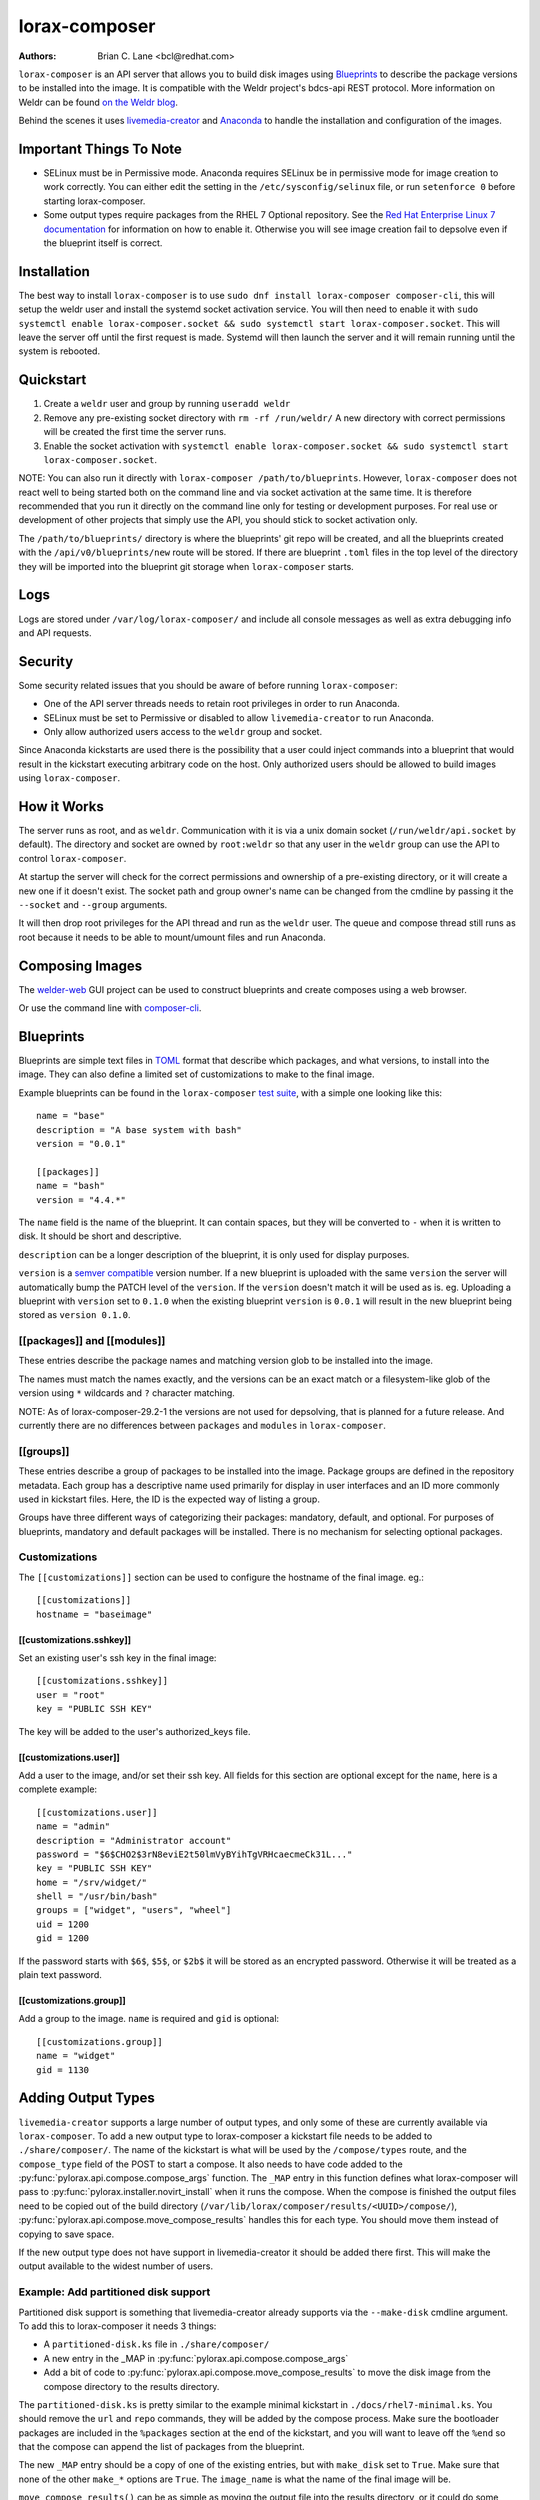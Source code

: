 lorax-composer
==============

:Authors:
    Brian C. Lane <bcl@redhat.com>

``lorax-composer`` is an API server that allows you to build disk images using
`Blueprints`_ to describe the package versions to be installed into the image.
It is compatible with the Weldr project's bdcs-api REST protocol. More
information on Weldr can be found `on the Weldr blog <http://www.weldr.io>`_.

Behind the scenes it uses `livemedia-creator <livemedia-creator.html>`_ and
`Anaconda <https://anaconda-installer.readthedocs.io/en/latest/>`_ to handle the
installation and configuration of the images.

Important Things To Note
------------------------

* SELinux must be in Permissive mode. Anaconda requires SELinux be in permissive mode
  for image creation to work correctly. You can either edit the setting in the
  ``/etc/sysconfig/selinux`` file, or run ``setenforce 0`` before starting lorax-composer.

* Some output types require packages from the RHEL 7 Optional repository. See the
  `Red Hat Enterprise Linux 7 documentation <https://access.redhat.com/solutions/392003>`_
  for information on how to enable it. Otherwise you will see image creation fail to
  depsolve even if the blueprint itself is correct.

Installation
------------

The best way to install ``lorax-composer`` is to use ``sudo dnf install
lorax-composer composer-cli``, this will setup the weldr user and install the
systemd socket activation service. You will then need to enable it with ``sudo
systemctl enable lorax-composer.socket && sudo systemctl start
lorax-composer.socket``. This will leave the server off until the first request
is made. Systemd will then launch the server and it will remain running until
the system is rebooted.

Quickstart
----------

1. Create a ``weldr`` user and group by running ``useradd weldr``
2. Remove any pre-existing socket directory with ``rm -rf /run/weldr/``
   A new directory with correct permissions will be created the first time the server runs.
3. Enable the socket activation with ``systemctl enable lorax-composer.socket
   && sudo systemctl start lorax-composer.socket``.

NOTE: You can also run it directly with ``lorax-composer /path/to/blueprints``.  However,
``lorax-composer`` does not react well to being started both on the command line and via
socket activation at the same time.  It is therefore recommended that you run it directly
on the command line only for testing or development purposes.  For real use or development
of other projects that simply use the API, you should stick to socket activation only.

The ``/path/to/blueprints/`` directory is where the blueprints' git repo will
be created, and all the blueprints created with the ``/api/v0/blueprints/new``
route will be stored.  If there are blueprint ``.toml`` files in the top level
of the directory they will be imported into the blueprint git storage when
``lorax-composer`` starts.

Logs
----

Logs are stored under ``/var/log/lorax-composer/`` and include all console
messages as well as extra debugging info and API requests.

Security
--------

Some security related issues that you should be aware of before running ``lorax-composer``:

* One of the API server threads needs to retain root privileges in order to run Anaconda.
* SELinux must be set to Permissive or disabled to allow ``livemedia-creator`` to run Anaconda.
* Only allow authorized users access to the ``weldr`` group and socket.

Since Anaconda kickstarts are used there is the possibility that a user could
inject commands into a blueprint that would result in the kickstart executing
arbitrary code on the host.  Only authorized users should be allowed to build
images using ``lorax-composer``.

How it Works
------------

The server runs as root, and as ``weldr``. Communication with it is via a unix
domain socket (``/run/weldr/api.socket`` by default). The directory and socket
are owned by ``root:weldr`` so that any user in the ``weldr`` group can use the API
to control ``lorax-composer``.

At startup the server will check for the correct permissions and
ownership of a pre-existing directory, or it will create a new one if it
doesn't exist.  The socket path and group owner's name can be changed from the
cmdline by passing it the ``--socket`` and ``--group`` arguments.

It will then drop root privileges for the API thread and run as the ``weldr``
user. The queue and compose thread still runs as root because it needs to be
able to mount/umount files and run Anaconda.

Composing Images
----------------

The `welder-web <https://github.com/weldr/welder-web/>`_ GUI project can be used to construct
blueprints and create composes using a web browser.

Or use the command line with `composer-cli <composer-cli.html>`_.

Blueprints
----------

Blueprints are simple text files in `TOML <https://github.com/toml-lang/toml>`_ format that describe
which packages, and what versions, to install into the image. They can also define a limited set
of customizations to make to the final image.

Example blueprints can be found in the ``lorax-composer`` `test suite
<https://github.com/weldr/lorax/tree/master/tests/pylorax/blueprints/>`_, with a simple one
looking like this::

    name = "base"
    description = "A base system with bash"
    version = "0.0.1"

    [[packages]]
    name = "bash"
    version = "4.4.*"

The ``name`` field is the name of the blueprint. It can contain spaces, but they will be converted to ``-``
when it is written to disk. It should be short and descriptive.

``description`` can be a longer description of the blueprint, it is only used for display purposes.

``version`` is a `semver compatible <https://semver.org/>`_ version number. If
a new blueprint is uploaded with the same ``version`` the server will
automatically bump the PATCH level of the ``version``. If the ``version``
doesn't match it will be used as is. eg. Uploading a blueprint with ``version``
set to ``0.1.0`` when the existing blueprint ``version`` is ``0.0.1`` will
result in the new blueprint being stored as ``version 0.1.0``.

[[packages]] and [[modules]]
~~~~~~~~~~~~~~~~~~~~~~~~~~~~

These entries describe the package names and matching version glob to be installed into the image.

The names must match the names exactly, and the versions can be an exact match
or a filesystem-like glob of the version using ``*`` wildcards and ``?``
character matching.

NOTE: As of lorax-composer-29.2-1 the versions are not used for depsolving,
that is planned for a future release. And currently there are no differences
between ``packages`` and ``modules`` in ``lorax-composer``.

[[groups]]
~~~~~~~~~~

These entries describe a group of packages to be installed into the image.  Package groups are
defined in the repository metadata.  Each group has a descriptive name used primarily for display
in user interfaces and an ID more commonly used in kickstart files.  Here, the ID is the expected
way of listing a group.

Groups have three different ways of categorizing their packages:  mandatory, default, and optional.
For purposes of blueprints, mandatory and default packages will be installed.  There is no mechanism
for selecting optional packages.

Customizations
~~~~~~~~~~~~~~

The ``[[customizations]]`` section can be used to configure the hostname of the final image. eg.::

    [[customizations]]
    hostname = "baseimage"


[[customizations.sshkey]]
*************************

Set an existing user's ssh key in the final image::

    [[customizations.sshkey]]
    user = "root"
    key = "PUBLIC SSH KEY"

The key will be added to the user's authorized_keys file.


[[customizations.user]]
***********************

Add a user to the image, and/or set their ssh key.
All fields for this section are optional except for the ``name``, here is a complete example::

    [[customizations.user]]
    name = "admin"
    description = "Administrator account"
    password = "$6$CHO2$3rN8eviE2t50lmVyBYihTgVRHcaecmeCk31L..."
    key = "PUBLIC SSH KEY"
    home = "/srv/widget/"
    shell = "/usr/bin/bash"
    groups = ["widget", "users", "wheel"]
    uid = 1200
    gid = 1200

If the password starts with ``$6$``, ``$5$``, or ``$2b$`` it will be stored as
an encrypted password. Otherwise it will be treated as a plain text password.


[[customizations.group]]
************************

Add a group to the image. ``name`` is required and ``gid`` is optional::

    [[customizations.group]]
    name = "widget"
    gid = 1130


Adding Output Types
-------------------

``livemedia-creator`` supports a large number of output types, and only some of
these are currently available via ``lorax-composer``. To add a new output type to
lorax-composer a kickstart file needs to be added to ``./share/composer/``. The
name of the kickstart is what will be used by the ``/compose/types`` route, and the
``compose_type`` field of the POST to start a compose. It also needs to have
code added to the :py:func:`pylorax.api.compose.compose_args` function. The
``_MAP`` entry in this function defines what lorax-composer will pass to
:py:func:`pylorax.installer.novirt_install` when it runs the compose.  When the
compose is finished the output files need to be copied out of the build
directory (``/var/lib/lorax/composer/results/<UUID>/compose/``),
:py:func:`pylorax.api.compose.move_compose_results` handles this for each type.
You should move them instead of copying to save space.

If the new output type does not have support in livemedia-creator it should be
added there first. This will make the output available to the widest number of
users.

Example: Add partitioned disk support
~~~~~~~~~~~~~~~~~~~~~~~~~~~~~~~~~~~~~

Partitioned disk support is something that livemedia-creator already supports
via the ``--make-disk`` cmdline argument. To add this to lorax-composer it
needs 3 things:

* A ``partitioned-disk.ks`` file in ``./share/composer/``
* A new entry in the _MAP in :py:func:`pylorax.api.compose.compose_args`
* Add a bit of code to :py:func:`pylorax.api.compose.move_compose_results` to move the disk image from
  the compose directory to the results directory.

The ``partitioned-disk.ks`` is pretty similar to the example minimal kickstart
in ``./docs/rhel7-minimal.ks``. You should remove the ``url`` and ``repo``
commands, they will be added by the compose process. Make sure the bootloader
packages are included in the ``%packages`` section at the end of the kickstart,
and you will want to leave off the ``%end`` so that the compose can append the
list of packages from the blueprint.

The new ``_MAP`` entry should be a copy of one of the existing entries, but with ``make_disk`` set
to ``True``. Make sure that none of the other ``make_*`` options are ``True``. The ``image_name`` is
what the name of the final image will be.

``move_compose_results()`` can be as simple as moving the output file into
the results directory, or it could do some post-processing on it. The end of
the function should always clean up the ``./compose/`` directory, removing any
unneeded extra files. This is especially true for the ``live-iso`` since it produces
the contents of the iso as well as the boot.iso itself.

Package Sources
---------------

By default lorax-composer uses the host's configured repositories. It copies
the ``*.repo`` files from ``/etc/yum.repos.d/`` into
``/var/lib/lorax/composer/repos.d/`` at startup, these are immutable system
repositories and cannot be deleted or changed. If you want to add additional
repos you can put them into ``/var/lib/lorax/composer/repos.d/`` or use the
``/api/v0/projects/source/*`` API routes to create them.

The new source can be added by doing a POST to the ``/api/v0/projects/source/new``
route using JSON (with `Content-Type` header set to `application/json`) or TOML
(with it set to `text/x-toml`).  The format of the source looks like this (in
TOML)::

    name = "custom-source-1"
    url = "https://url/path/to/repository/"
    type = "yum-baseurl"
    proxy = "https://proxy-url/"
    check_ssl = true
    check_gpg = true
    gpgkey_urls = ["https://url/path/to/gpg-key"]

The ``proxy`` and ``gpgkey_urls`` entries are optional. All of the others are required. The supported
types for the urls are:

* ``yum-baseurl`` is a URL to a yum repository.
* ``yum-mirrorlist`` is a URL for a mirrorlist.
* ``yum-metalink`` is a URL for a metalink.

If ``check_ssl`` is true the https certificates must be valid. If they are self-signed you can either set
this to false, or add your Certificate Authority to the host system.

If ``check_gpg`` is true the GPG key must either be installed on the host system, or ``gpgkey_urls``
should point to it.

You can edit an existing source (other than system sources), by doing a POST to the ``new`` route
with the new version of the source. It will overwrite the previous one.

A list of existing sources is available from ``/api/v0/projects/source/list``, and detailed info
on a source can be retrieved with the ``/api/v0/projects/source/info/<source-name>`` route. By default
it returns JSON but it can also return TOML if ``?format=toml`` is added to the request.

Non-system sources can be deleted by doing a ``DELETE`` request to the
``/api/v0/projects/source/delete/<source-name>`` route.

The documentation for the source API routes can be `found here <pylorax.api.html#api-v0-projects-source-list>`_

The configured sources are used for all blueprint depsolve operations, and for composing images.
When adding additional sources you must make sure that the packages in the source do not
conflict with any other package sources, otherwise depsolving will fail.
